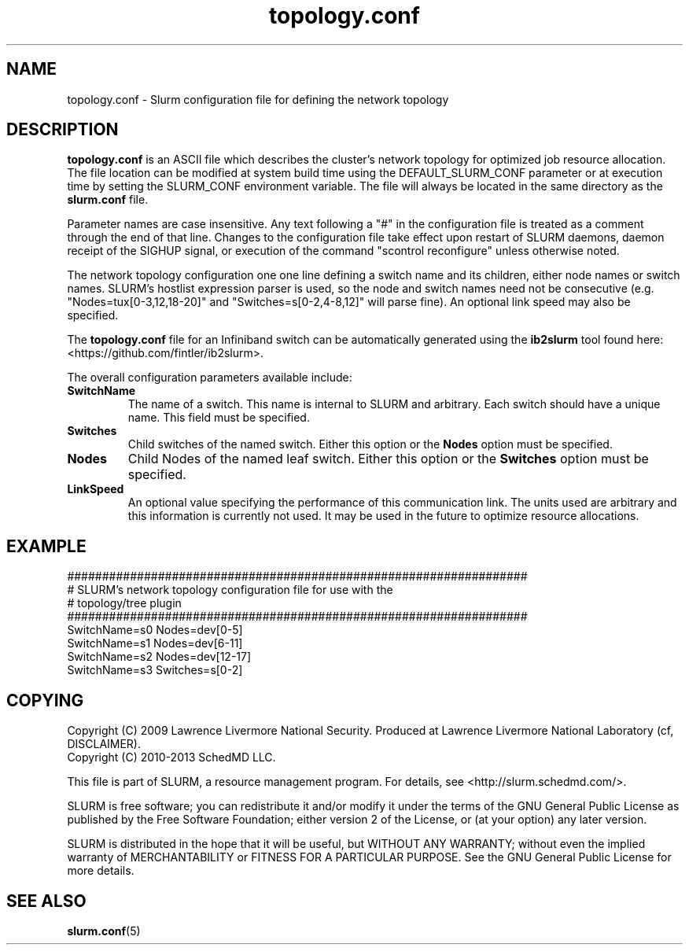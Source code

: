 .TH "topology.conf" "5" "Slurm Configuration File" "April 2015" "Slurm Configuration File"

.SH "NAME"
topology.conf \- Slurm configuration file for defining the network topology

.SH "DESCRIPTION"
\fBtopology.conf\fP is an ASCII file which describes the
cluster's network topology for optimized job resource allocation.
The file location can be modified at system build time using the
DEFAULT_SLURM_CONF parameter or at execution time by setting the SLURM_CONF
environment variable. The file will always be located in the
same directory as the \fBslurm.conf\fP file.
.LP
Parameter names are case insensitive.
Any text following a "#" in the configuration file is treated
as a comment through the end of that line.
Changes to the configuration file take effect upon restart of
SLURM daemons, daemon receipt of the SIGHUP signal, or execution
of the command "scontrol reconfigure" unless otherwise noted.
.LP
The network topology configuration one one line defining a switch name and
its children, either node names or switch names.
SLURM's hostlist expression parser is used, so the node and switch
names need not be consecutive (e.g. "Nodes=tux[0\-3,12,18\-20]"
and "Switches=s[0\-2,4\-8,12]" will parse fine).
An optional link speed may also be specified.
.LP
The \fBtopology.conf\fP file for an Infiniband switch can be automatically
generated using the \fBib2slurm\fP tool found here:
<https://github.com/fintler/ib2slurm>.
.LP
The overall configuration parameters available include:

.TP
\fBSwitchName\fR
The name of a switch. This name is internal to SLURM and arbitrary.
Each switch should have a unique name.
This field must be specified.
.TP
\fBSwitches\fR
Child switches of the named switch.
Either this option or the \fBNodes\fR option must be specified.
.TP
\fBNodes\fR
Child Nodes of the named leaf switch.
Either this option or the \fBSwitches\fR option must be specified.
.TP
\fBLinkSpeed\fR
An optional value specifying the performance of this communication link.
The units used are arbitrary and this information is currently not used.
It may be used in the future to optimize resource allocations.

.SH "EXAMPLE"
.LP
.br
##################################################################
.br
# SLURM's network topology configuration file for use with the
.br
# topology/tree plugin
.br
##################################################################
.br
SwitchName=s0 Nodes=dev[0\-5]
.br
SwitchName=s1 Nodes=dev[6\-11]
.br
SwitchName=s2 Nodes=dev[12\-17]
.br
SwitchName=s3 Switches=s[0\-2]

.SH "COPYING"
Copyright (C) 2009 Lawrence Livermore National Security.
Produced at Lawrence Livermore National Laboratory (cf, DISCLAIMER).
.br
Copyright (C) 2010\-2013 SchedMD LLC.
.LP
This file is part of SLURM, a resource management program.
For details, see <http://slurm.schedmd.com/>.
.LP
SLURM is free software; you can redistribute it and/or modify it under
the terms of the GNU General Public License as published by the Free
Software Foundation; either version 2 of the License, or (at your option)
any later version.
.LP
SLURM is distributed in the hope that it will be useful, but WITHOUT ANY
WARRANTY; without even the implied warranty of MERCHANTABILITY or FITNESS
FOR A PARTICULAR PURPOSE.  See the GNU General Public License for more
details.

.SH "SEE ALSO"
.LP
\fBslurm.conf\fR(5)
